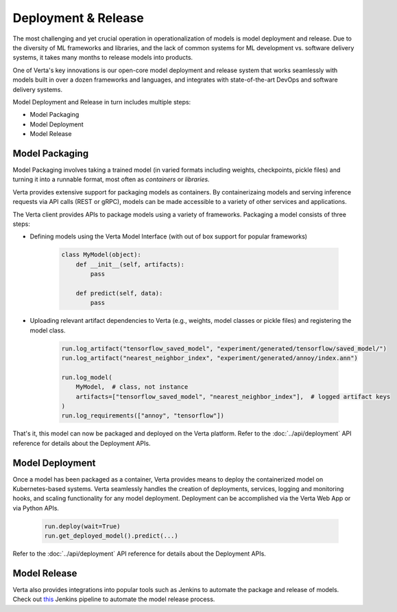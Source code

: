 Deployment & Release
====================

The most challenging and yet crucial operation in operationalization of models is model 
deployment and release.
Due to the diversity of ML frameworks and libraries, and the lack of common systems 
for ML development vs. software delivery systems, it takes many months to release models
into products.

One of Verta's key innovations is our open-core model deployment and release system that 
works seamlessly with models built in over a dozen frameworks and languages, and integrates
with state-of-the-art DevOps and software delivery systems.

Model Deployment and Release in turn includes multiple steps:

* Model Packaging
* Model Deployment
* Model Release

..
    .. warning::
        Add a picture

===============
Model Packaging
===============

Model Packaging involves taking a trained model (in varied formats including weights, checkpoints, pickle
files) and turning it into a runnable format, most often as `containers` or `libraries.`

Verta provides extensive support for packaging models as containers.
By containerizaing models and serving inference requests via API calls (REST or gRPC), models can be made
accessible to a variety of other services and applications.

The Verta client provides APIs to package models using a variety of frameworks. Packaging a model consists
of three steps:

* Defining models using the Verta Model Interface (with out of box support for popular frameworks)

    .. code-block:: python

        class MyModel(object):
            def __init__(self, artifacts):
                pass

            def predict(self, data):
                pass

* Uploading relevant artifact dependencies to Verta (e.g., weights, model classes or pickle files) and registering the model class.

    .. code-block:: python

        run.log_artifact("tensorflow_saved_model", "experiment/generated/tensorflow/saved_model/")
        run.log_artifact("nearest_neighbor_index", "experiment/generated/annoy/index.ann")

        run.log_model(
            MyModel,  # class, not instance
            artifacts=["tensorflow_saved_model", "nearest_neighbor_index"],  # logged artifact keys
        )
        run.log_requirements(["annoy", "tensorflow"])

That's it, this model can now be packaged and deployed on the Verta platform. 
Refer to the :doc:`../api/deployment` API reference for details about the Deployment APIs.

================
Model Deployment
================

Once a model has been packaged as a container, Verta provides means to deploy the containerized model
on Kubernetes-based systems.
Verta seamlessly handles the creation of deployments, services, logging and monitoring hooks, and
scaling functionality for any model deployment.
Deployment can be accomplished via the Verta Web App or via Python APIs.

    .. code-block:: python

        run.deploy(wait=True)
        run.get_deployed_model().predict(...)

Refer to the :doc:`../api/deployment` API reference for details about the Deployment APIs.

=============
Model Release
=============

Verta also provides integrations into popular tools such as Jenkins to automate the package and release
of models.
Check out `this <https://github.com/VertaAI/modeldb/tree/master/demos/03-20-mdb-jenkins-prom>`_ Jenkins pipeline to automate the model release process. 

